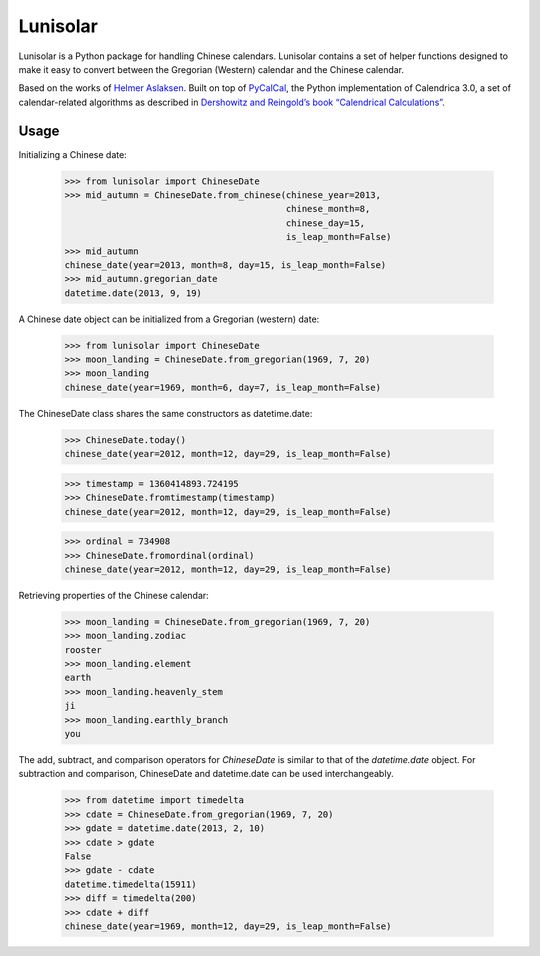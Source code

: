 Lunisolar
=========

Lunisolar is a Python package for handling Chinese calendars. Lunisolar contains a set of helper functions designed to make it easy to convert between the Gregorian (Western) calendar and the Chinese calendar.

Based on the works of `Helmer Aslaksen`_. Built on top of `PyCalCal`_, the Python implementation of Calendrica 3.0, a set of calendar-related algorithms as described in `Dershowitz and Reingold’s book “Calendrical Calculations” <http://www.amazon.com/Calendrical-Calculations-Millennium-Edward-Reingold/dp/0521777526>`_.

Usage
-----
Initializing a Chinese date:

    >>> from lunisolar import ChineseDate
    >>> mid_autumn = ChineseDate.from_chinese(chinese_year=2013, 
                                              chinese_month=8, 
                                              chinese_day=15, 
                                              is_leap_month=False)
    >>> mid_autumn
    chinese_date(year=2013, month=8, day=15, is_leap_month=False)
    >>> mid_autumn.gregorian_date
    datetime.date(2013, 9, 19)

A Chinese date object can be initialized from a Gregorian (western) date:

    >>> from lunisolar import ChineseDate
    >>> moon_landing = ChineseDate.from_gregorian(1969, 7, 20)
    >>> moon_landing
    chinese_date(year=1969, month=6, day=7, is_leap_month=False)

The ChineseDate class shares the same constructors as datetime.date:

    >>> ChineseDate.today()
    chinese_date(year=2012, month=12, day=29, is_leap_month=False)
    
    >>> timestamp = 1360414893.724195
    >>> ChineseDate.fromtimestamp(timestamp)
    chinese_date(year=2012, month=12, day=29, is_leap_month=False)
    
    >>> ordinal = 734908
    >>> ChineseDate.fromordinal(ordinal)
    chinese_date(year=2012, month=12, day=29, is_leap_month=False)

Retrieving properties of the Chinese calendar:

    >>> moon_landing = ChineseDate.from_gregorian(1969, 7, 20)
    >>> moon_landing.zodiac
    rooster
    >>> moon_landing.element
    earth
    >>> moon_landing.heavenly_stem
    ji
    >>> moon_landing.earthly_branch
    you

The add, subtract, and comparison operators for `ChineseDate` is similar to that of the `datetime.date` object. For subtraction and comparison, ChineseDate and datetime.date can be used interchangeably.

    >>> from datetime import timedelta
    >>> cdate = ChineseDate.from_gregorian(1969, 7, 20)
    >>> gdate = datetime.date(2013, 2, 10)
    >>> cdate > gdate
    False
    >>> gdate - cdate
    datetime.timedelta(15911)
    >>> diff = timedelta(200)
    >>> cdate + diff
    chinese_date(year=1969, month=12, day=29, is_leap_month=False)

.. _`Helmer Aslaksen`: http://www.math.nus.edu.sg/aslaksen/calendar/chinese.shtml
  
.. _pycalcal: https://github.com/espinielli/pycalcal
